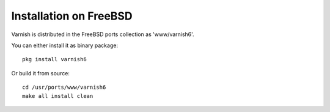 .. _install_freebsd:

Installation on FreeBSD
=======================

Varnish is distributed in the FreeBSD ports collection as 'www/varnish6'.

You can either install it as binary package::

	pkg install varnish6

Or build it from source::

	cd /usr/ports/www/varnish6
	make all install clean
